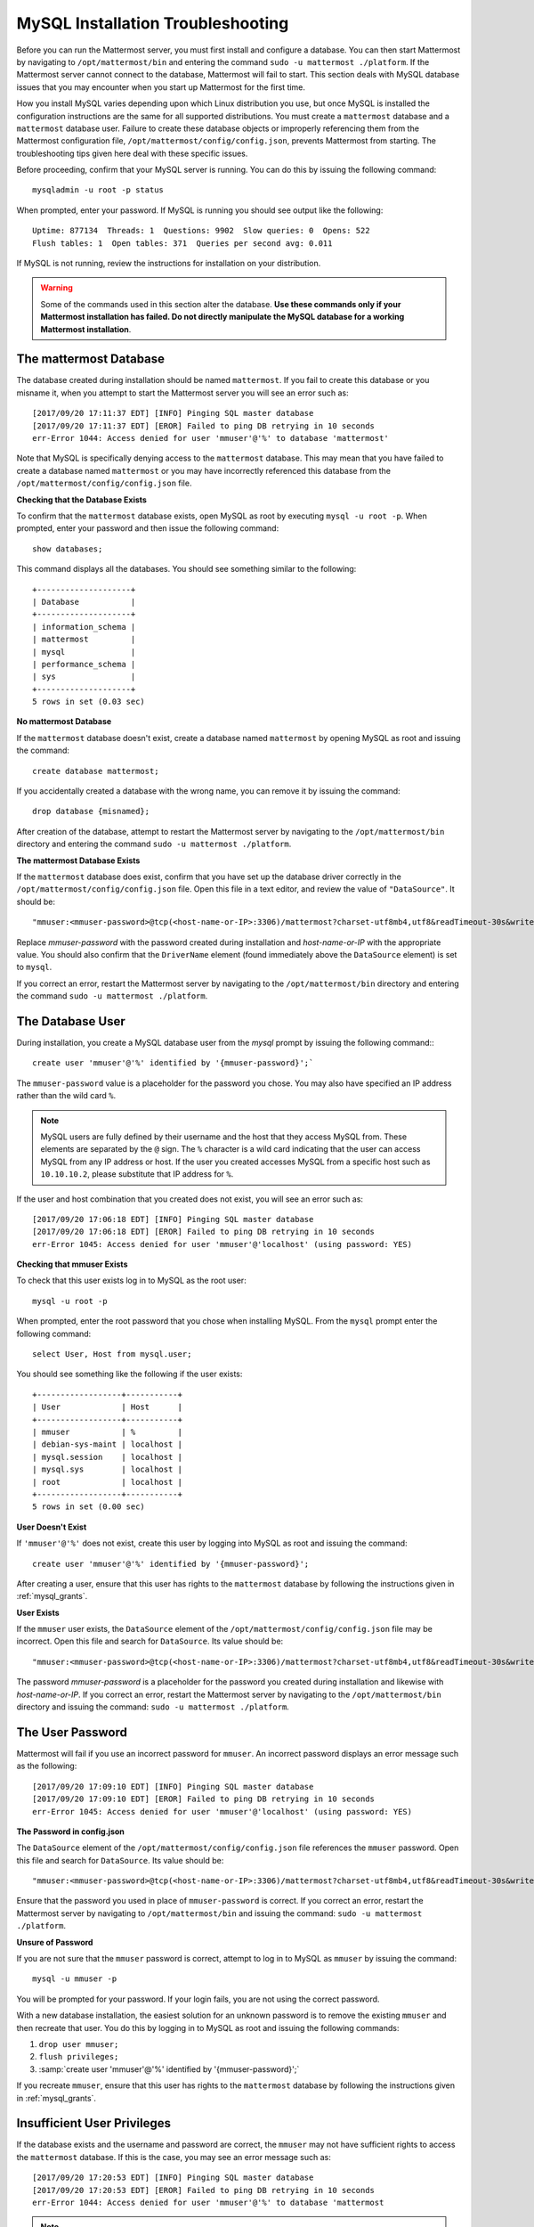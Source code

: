 .. _mysql-installation-troubleshooting:

MySQL Installation Troubleshooting
----------------------------------

Before you can run the Mattermost server, you must first install and
configure a database. You can then start Mattermost by navigating to
``/opt/mattermost/bin`` and entering the command ``sudo -u mattermost ./platform``.
If the Mattermost server cannot connect to the database, Mattermost
will fail to start. This section deals with MySQL database issues that
you may encounter when you start up Mattermost for the first time.

How you install MySQL varies depending upon which Linux distribution you
use, but once MySQL is installed the configuration instructions are the
same for all supported distributions. You must create a ``mattermost`` database
and a ``mattermost`` database user. Failure to create these database
objects or improperly referencing them from the Mattermost configuration
file, ``/opt/mattermost/config/config.json``, prevents Mattermost from
starting. The troubleshooting tips given here deal with these specific
issues.

Before proceeding, confirm that your MySQL server is running. You can do
this by issuing the following command: ::

    mysqladmin -u root -p status

When prompted, enter your password. If MySQL is running you should see output
like the following: ::

    Uptime: 877134  Threads: 1  Questions: 9902  Slow queries: 0  Opens: 522  
    Flush tables: 1  Open tables: 371  Queries per second avg: 0.011

If MySQL is not running, review the instructions for installation on
your distribution.

.. warning:: Some of the commands used in this section alter the database. **Use these commands only if your Mattermost installation has failed. Do not directly manipulate the MySQL database for a working Mattermost installation**.

The mattermost Database
~~~~~~~~~~~~~~~~~~~~~~~

The database created during installation should be named ``mattermost``. If you
fail to create this database or you misname it, when you attempt to
start the Mattermost server you will see an error such as: ::

    [2017/09/20 17:11:37 EDT] [INFO] Pinging SQL master database
    [2017/09/20 17:11:37 EDT] [EROR] Failed to ping DB retrying in 10 seconds
    err-Error 1044: Access denied for user 'mmuser'@'%' to database 'mattermost'

Note that MySQL is specifically denying access to the ``mattermost``
database. This may mean that you have failed to create a database named
``mattermost`` or you may have incorrectly referenced this database from
the ``/opt/mattermost/config/config.json`` file.

**Checking that the Database Exists**

To confirm that the ``mattermost`` database exists, open MySQL as root
by executing ``mysql -u root -p``. When prompted, enter your
password and then issue the following command: ::

    show databases;

This command displays all the databases. You should see something similar to the
following: ::

    +--------------------+
    | Database           |
    +--------------------+
    | information_schema |
    | mattermost         |
    | mysql              |
    | performance_schema |
    | sys                |
    +--------------------+
    5 rows in set (0.03 sec)

**No mattermost Database**

If the ``mattermost`` database doesn't exist, create a database named
``mattermost`` by opening MySQL as root and issuing the command: ::

    create database mattermost;

If you accidentally created a database with the wrong name, you can
remove it by issuing the command: ::

    drop database {misnamed};

After creation of the database, attempt to restart the Mattermost server
by navigating to the ``/opt/mattermost/bin`` directory and entering the
command ``sudo -u mattermost ./platform``.

**The mattermost Database Exists**

If the ``mattermost`` database does exist, confirm that you have set up
the database driver correctly in the
``/opt/mattermost/config/config.json`` file. Open this file in a text
editor, and review the value of ``"DataSource"``. It should be: ::

    "mmuser:<mmuser-password>@tcp(<host-name-or-IP>:3306)/mattermost?charset-utf8mb4,utf8&readTimeout-30s&writeTimeout-30s"

Replace `mmuser-password` with the password created during installation
and `host-name-or-IP` with the appropriate value.
You should also confirm that the ``DriverName`` element (found immediately
above the ``DataSource`` element) is set to ``mysql``.

If you correct an error, restart the Mattermost server by navigating to
the ``/opt/mattermost/bin`` directory and entering the command
``sudo -u mattermost ./platform``.

The Database User
~~~~~~~~~~~~~~~~~

During installation, you create a MySQL database user from the *mysql*
prompt by issuing the following command:::

    create user 'mmuser'@'%' identified by '{mmuser-password}';`
    
The ``mmuser-password`` value is a placeholder for the password you chose.
You may also have specified an IP address rather than the wild card
``%``.

.. note:: MySQL users are fully defined by their username and the host that they access MySQL from. These elements are separated by the ``@`` sign. The ``%`` character is a wild card indicating that the user can access MySQL from any IP address or host. If the user you created accesses MySQL from a specific host such as ``10.10.10.2``, please substitute that IP address for ``%``.

If the user and host combination that you created does not exist, you
will see an error such as: ::

    [2017/09/20 17:06:18 EDT] [INFO] Pinging SQL master database
    [2017/09/20 17:06:18 EDT] [EROR] Failed to ping DB retrying in 10 seconds 
    err-Error 1045: Access denied for user 'mmuser'@'localhost' (using password: YES)

**Checking that mmuser Exists**

To check that this user exists log in to MySQL as the root user: ::

    mysql -u root -p

When prompted, enter the root password that you chose 
when installing MySQL. From the ``mysql`` prompt enter the following command: ::

    select User, Host from mysql.user;

You should see something like the following if the user exists: ::

    +------------------+-----------+
    | User             | Host      |
    +------------------+-----------+
    | mmuser           | %         |
    | debian-sys-maint | localhost |
    | mysql.session    | localhost |
    | mysql.sys        | localhost |
    | root             | localhost |
    +------------------+-----------+
    5 rows in set (0.00 sec)

**User Doesn't Exist**

If ``'mmuser'@'%'`` does not exist, create this user by logging into
MySQL as root and issuing the command: ::

    create user 'mmuser'@'%' identified by '{mmuser-password}';

After creating a user, ensure that this user has rights to the
``mattermost`` database by following the instructions given in
:ref:`mysql_grants`.

**User Exists**

If the ``mmuser`` user exists, the ``DataSource`` element of the
``/opt/mattermost/config/config.json`` file may be incorrect. Open this
file and search for ``DataSource``. Its value should be: ::

    "mmuser:<mmuser-password>@tcp(<host-name-or-IP>:3306)/mattermost?charset-utf8mb4,utf8&readTimeout-30s&writeTimeout-30s"

The password `mmuser-password` is a placeholder for the
password you created during installation and likewise with `host-name-or-IP`.
If you correct an error, restart the Mattermost server by navigating to
the ``/opt/mattermost/bin`` directory and issuing the command:
``sudo -u mattermost ./platform``.

The User Password
~~~~~~~~~~~~~~~~~

Mattermost will fail if you use an incorrect password for ``mmuser``. An
incorrect password displays an error message such as the following: ::

    [2017/09/20 17:09:10 EDT] [INFO] Pinging SQL master database
    [2017/09/20 17:09:10 EDT] [EROR] Failed to ping DB retrying in 10 seconds 
    err-Error 1045: Access denied for user 'mmuser'@'localhost' (using password: YES)

**The Password in config.json**

The ``DataSource`` element of the ``/opt/mattermost/config/config.json``
file references the ``mmuser`` password. Open this file and search for
``DataSource``. Its value should be: ::

    "mmuser:<mmuser-password>@tcp(<host-name-or-IP>:3306)/mattermost?charset-utf8mb4,utf8&readTimeout-30s&writeTimeout-30s"

Ensure that the password you used in place of ``mmuser-password``
is correct. If you correct an error, restart the
Mattermost server by navigating to ``/opt/mattermost/bin`` and issuing
the command: ``sudo -u mattermost ./platform``.

**Unsure of Password**

If you are not sure that the ``mmuser`` password is correct, attempt to
log in to MySQL as ``mmuser`` by issuing the command: ::

    mysql -u mmuser -p

You will be prompted for your password. If your
login fails, you are not using the correct password.

With a new database installation, the easiest solution for an unknown
password is to remove the existing ``mmuser`` and then recreate that
user. You do this by logging in to MySQL as root and issuing the
following commands:

1. ``drop user mmuser;``

2. ``flush privileges;``

3. :samp:`create user 'mmuser'@'%' identified by '{mmuser-password}';`

If you recreate ``mmuser``, ensure that this user has rights to the
``mattermost`` database by following the instructions given in
:ref:`mysql_grants`.

.. _mysql_grants:

Insufficient User Privileges
~~~~~~~~~~~~~~~~~~~~~~~~~~~~

If the database exists and the username and password are correct, the
``mmuser`` may not have sufficient rights to access the ``mattermost``
database. If this is the case, you may see an error message such as: ::

    [2017/09/20 17:20:53 EDT] [INFO] Pinging SQL master database
    [2017/09/20 17:20:53 EDT] [EROR] Failed to ping DB retrying in 10 seconds 
    err-Error 1044: Access denied for user 'mmuser'@'%' to database 'mattermost

.. note:: Examine the error message closely. The user name displayed in the error message is the user identified in the ``DataSource`` element of the ``/opt/mattermost/config/config.json`` file. For example, if the error message reads ``Access denied for user 'muser'@'%' ...`` you will know that you have misidentified the user as ``muser`` in the ``config.json`` file.

You can check if the user ``mmuser`` has access to the ``mattermost``
database in the following way:

    1. Log in to MySQL as ``mmuser``.
    2. Issue the command: ``show databases;``. 
    
If ``mmuser`` does not have rights to view the
``mattermost`` database, the output will look similar to the following: ::

    +--------------------+
    | Database           |
    +--------------------+
    | information_schema |
    +--------------------+
    1 rows in set (0.00 sec)
    
**Granting Privileges to mmuser**

If the ``mattermost`` database exists and ``mmuser`` cannot view it,
exit from MySQL and then log in again as root. Issue the command
``grant all privileges on mattermost.* to 'mmuser'@'%';`` to grant
all rights on ``mattermost`` to ``mmuser``.

Restart the Mattermost server by navigating to the
``/opt/mattermost/bin`` directory and entering the command
``sudo -u mattermost ./platform``.
